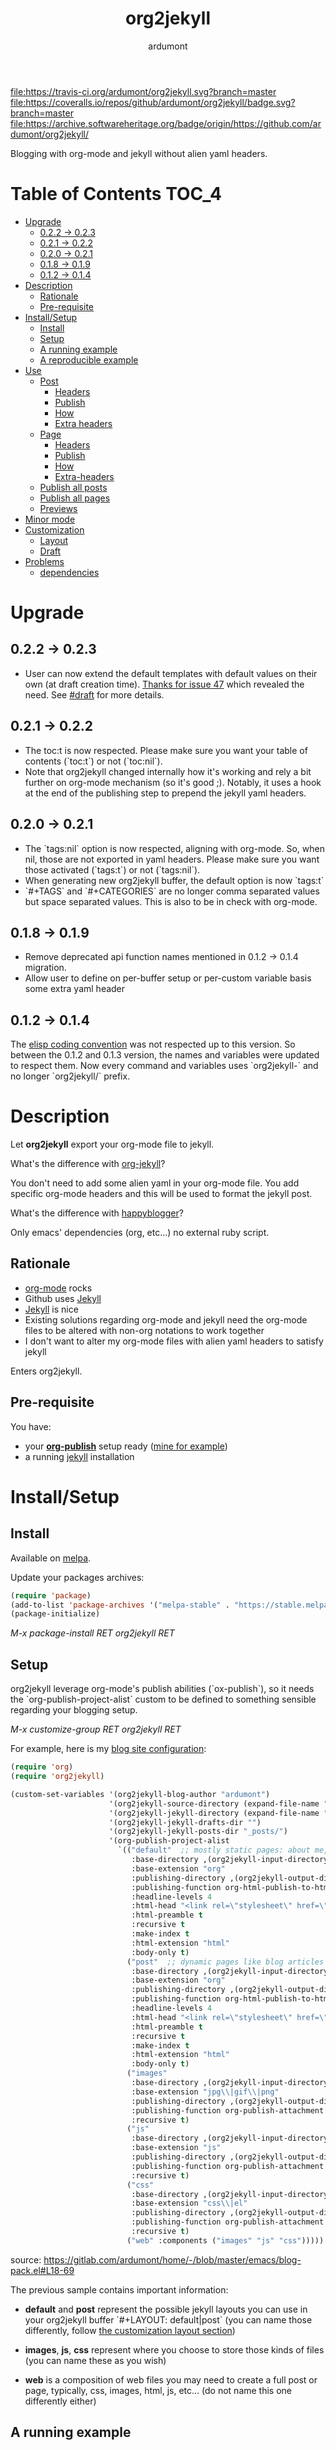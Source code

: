 #+title: org2jekyll
#+author: ardumont

[[https://travis-ci.org/ardumont/org2jekyll][file:https://travis-ci.org/ardumont/org2jekyll.svg?branch=master]]
[[https://coveralls.io/github/ardumont/org2jekyll?branch=master][file:https://coveralls.io/repos/github/ardumont/org2jekyll/badge.svg?branch=master]]
[[https://melpa.org/#/org2jekyll][file:https://melpa.org/packages/org2jekyll-badge.svg]]
[[https://stable.melpa.org/#/org2jekyll][file:https://stable.melpa.org/packages/org2jekyll-badge.svg]]
[[https://www.gnu.org/licenses/gpl-2.0.txt][file:https://img.shields.io/:license-GPLv2-blue.svg]]
[[https://archive.softwareheritage.org/badge/origin/https://github.com/ardumont/org2jekyll/][file:https://archive.softwareheritage.org/badge/origin/https://github.com/ardumont/org2jekyll/]]

Blogging with org-mode and jekyll without alien yaml headers.

* Table of Contents                                                     :TOC_4:
- [[#upgrade][Upgrade]]
  - [[#022---023][0.2.2 -> 0.2.3]]
  - [[#021---022][0.2.1 -> 0.2.2]]
  - [[#020---021][0.2.0 -> 0.2.1]]
  - [[#018---019][0.1.8 -> 0.1.9]]
  - [[#012---014][0.1.2 -> 0.1.4]]
- [[#description][Description]]
  - [[#rationale][Rationale]]
  - [[#pre-requisite][Pre-requisite]]
- [[#installsetup][Install/Setup]]
  - [[#install][Install]]
  - [[#setup][Setup]]
  - [[#a-running-example][A running example]]
  - [[#a-reproducible-example][A reproducible example]]
- [[#use][Use]]
  - [[#post][Post]]
    - [[#headers][Headers]]
    - [[#publish][Publish]]
    - [[#how][How]]
    - [[#extra-headers][Extra headers]]
  - [[#page][Page]]
    - [[#headers-1][Headers]]
    - [[#publish-1][Publish]]
    - [[#how-1][How]]
    - [[#extra-headers-1][Extra-headers]]
  - [[#publish-all-posts][Publish all posts]]
  - [[#publish-all-pages][Publish all pages]]
  - [[#previews][Previews]]
- [[#minor-mode][Minor mode]]
- [[#customization][Customization]]
  - [[#layout][Layout]]
  - [[#draft][Draft]]
- [[#problems][Problems]]
  - [[#dependencies][dependencies]]

* Upgrade

** 0.2.2 -> 0.2.3

- User can now extend the default templates with default values on their own
  (at draft creation time). [[https://github.com/ardumont/org2jekyll/issues/47][Thanks for issue 47]] which revealed the need. See
  [[#Draft][#draft]] for more details.

** 0.2.1 -> 0.2.2

- The toc:t is now respected. Please make sure you want your table of contents
  (`toc:t`) or not (`toc:nil`).
- Note that org2jekyll changed internally how it's working and rely a bit
  further on org-mode mechanism (so it's good ;). Notably, it uses a hook at
  the end of the publishing step to prepend the jekyll yaml headers.

** 0.2.0 -> 0.2.1

- The `tags:nil` option is now respected, aligning with org-mode. So, when nil,
  those are not exported in yaml headers. Please make sure you want those
  activated (`tags:t`) or not (`tags:nil`).
- When generating new org2jekyll buffer, the default option is now `tags:t`
- `#+TAGS` and `#+CATEGORIES` are no longer comma separated values but space
  separated values. This is also to be in check with org-mode.

** 0.1.8 -> 0.1.9
- Remove deprecated api function names mentioned in 0.1.2 -> 0.1.4 migration.
- Allow user to define on per-buffer setup or per-custom variable basis some
  extra yaml header

** 0.1.2 -> 0.1.4

The [[https://www.gnu.org/software/emacs/manual/html_node/elisp/Coding-Conventions.html][elisp coding convention]] was not respected up to this version. So between
the 0.1.2 and 0.1.3 version, the names and variables were updated to respect
them. Now every command and variables uses `org2jekyll-` and no longer
`org2jekyll/` prefix.

* Description

Let *org2jekyll* export your org-mode file to jekyll.

What's the difference with [[https://github.com/juanre/org-jekyll][org-jekyll]]?

You don't need to add some alien yaml in your org-mode file.
You add specific org-mode headers and this will be used to format the jekyll post.

What's the difference with [[https://github.com/bmaland/happyblogger][happyblogger]]?

Only emacs' dependencies (org, etc...) no external ruby script.

** Rationale

- [[http://orgmode.org/][org-mode]] rocks
- Github uses [[http://jekyllrb.com/][Jekyll]]
- [[http://jekyllrb.com/][Jekyll]] is nice
- Existing solutions regarding org-mode and jekyll need the org-mode files to
  be altered with non-org notations to work together
- I don't want to alter my org-mode files with alien yaml headers to satisfy
  jekyll

Enters org2jekyll.

** Pre-requisite

You have:
- your [[http://orgmode.org/worg/org-tutorials/org-publish-html-tutorial.html][*org-publish*]] setup ready ([[https://github.com/ardumont/blog-pack/blob/master/blog-pack.el#L13-L71][mine for example]])
- a running [[http://github.com/mojombo/jekyll][jekyll]] installation

* Install/Setup

** Install

Available on [[http://melpa.org/#/getting-started][melpa]].

Update your packages archives:

#+begin_src emacs-lisp
(require 'package)
(add-to-list 'package-archives '("melpa-stable" . "https://stable.melpa.org/packages/") t)
(package-initialize)
#+end_src

/M-x package-install RET org2jekyll RET/

** Setup

org2jekyll leverage org-mode's publish abilities (`ox-publish`), so it needs
the `org-publish-project-alist` custom to be defined to something sensible
regarding your blogging setup.

/M-x customize-group RET org2jekyll RET/

For example, here is my [[http://ardumont.github.io/][blog site configuration]]:

#+begin_src emacs-lisp
(require 'org)
(require 'org2jekyll)

(custom-set-variables '(org2jekyll-blog-author "ardumont")
                      '(org2jekyll-source-directory (expand-file-name "~/org/"))
                      '(org2jekyll-jekyll-directory (expand-file-name "~/repo/public/ardumont.github.io/"))
                      '(org2jekyll-jekyll-drafts-dir "")
                      '(org2jekyll-jekyll-posts-dir "_posts/")
                      '(org-publish-project-alist
                        `(("default"  ;; mostly static pages: about me, about, etc...
                           :base-directory ,(org2jekyll-input-directory)
                           :base-extension "org"
                           :publishing-directory ,(org2jekyll-output-directory)
                           :publishing-function org-html-publish-to-html
                           :headline-levels 4
                           :html-head "<link rel=\"stylesheet\" href=\"./css/style.css\" type=\"text/css\"/>"
                           :html-preamble t
                           :recursive t
                           :make-index t
                           :html-extension "html"
                           :body-only t)
                          ("post"  ;; dynamic pages like blog articles
                           :base-directory ,(org2jekyll-input-directory)
                           :base-extension "org"
                           :publishing-directory ,(org2jekyll-output-directory org2jekyll-jekyll-posts-dir)
                           :publishing-function org-html-publish-to-html
                           :headline-levels 4
                           :html-head "<link rel=\"stylesheet\" href=\"./css/style.css\" type=\"text/css\"/>"
                           :html-preamble t
                           :recursive t
                           :make-index t
                           :html-extension "html"
                           :body-only t)
                          ("images"
                           :base-directory ,(org2jekyll-input-directory "img")
                           :base-extension "jpg\\|gif\\|png"
                           :publishing-directory ,(org2jekyll-output-directory "img")
                           :publishing-function org-publish-attachment
                           :recursive t)
                          ("js"
                           :base-directory ,(org2jekyll-input-directory "js")
                           :base-extension "js"
                           :publishing-directory ,(org2jekyll-output-directory "js")
                           :publishing-function org-publish-attachment
                           :recursive t)
                          ("css"
                           :base-directory ,(org2jekyll-input-directory "css")
                           :base-extension "css\\|el"
                           :publishing-directory ,(org2jekyll-output-directory "css")
                           :publishing-function org-publish-attachment
                           :recursive t)
                          ("web" :components ("images" "js" "css")))))
#+end_src
source: https://gitlab.com/ardumont/home/-/blob/master/emacs/blog-pack.el#L18-69

The previous sample contains important information:
- *default* and *post* represent the possible jekyll layouts you can use in
  your org2jekyll buffer `#+LAYOUT: default|post` (you can name those
  differently, follow [[#layout][the customization layout section]])

- *images*, *js*, *css* represent where you choose to store those kinds of
  files (you can name these as you wish)

- *web* is a composition of web files you may need to create a full post or
  page, typically, css, images, html, js, etc... (do not name this one
  differently either)

** A running example

- blog: [[http://ardumont.github.io/]]

- jekyll exported source: https://github.com/ardumont/ardumont.github.io

- the org files: https://github.com/ardumont/org.git

*Note* Yes, I may have to merge the last 2 repositories at some point...

** A reproducible example

You can clone this repository. Then, try and follow this [[https://github.com/ardumont/org2jekyll/blob/master/testing-blog/org/blogging-with-org2jekyll.org][local article]].

* Use

For a post (layout 'post') or page (layout 'default'), add org headers (layout,
title, author, date, description, categories) to your org files.

** Post

*** Headers

For a post (layout 'post'):
#+begin_src org
#+STARTUP: showall
#+STARTUP: hidestars
#+OPTIONS: H:2 num:nil tags:nil toc:nil timestamps:t
#+LAYOUT: post
#+AUTHOR: ardumont
#+DATE: 2014-12-19 Fri 23:49
#+TITLE: hello
#+DESCRIPTION: some description
#+CATEGORIES: category0, category1
#+end_src

*Note* To easily do that, /M-x org2jekyll-create-draft/, this will ask you for
everything needed and create a file with such metadata.

*** Publish

Now write your article in org-mode.

When ready, /M-x org2jekyll-publish/ to publish it.

This will be published as post article.

*** How

- The *#+LAYOUT* entry refers to the *post* entry in
  *org-publish-project-alist*.

- This will create another temporary org-mode file based on the current one
  with the right naming convention, transform the org headers into yaml,
  publish to the jekyll directory (according to your org-publish setup) and
  delete the temporary file.

*** Extra headers

As in [[https://github.com/ardumont/org2jekyll/issues/36][issue 36]], you could [[http://jekyllrb.com/docs/frontmatter/#predefined-global-variables][need to add some extra jekyll headers]].

Simply add them as org properties (thanks [[https://github.com/halcyon][@halcyon]] for his work on [[https://github.com/ardumont/org2jekyll/pull/41][#41]]).

For example, adding those properties in the org file:
#+BEGIN_SRC org
#+THEME: blah
#+PLUGIN: lightense
#+SCHEME-HOVER: "#ff00b4"
#+END_SRC

Then publishing, will generate:
#+BEGIN_SRC yaml
---
...
theme: blah
plugin: lightense
scheme-hover: "#ff00b4"
---
#+END_SRC

** Page

*** Headers

For a page (layout 'default').

#+begin_src org
#+STARTUP: showall
#+STARTUP: hidestars
#+OPTIONS: H:2 num:nil tags:nil toc:nil timestamps:t
#+LAYOUT: default
#+AUTHOR: ardumont
#+DATE: 2014-12-19 Fri 23:49
#+TITLE: hello
#+DESCRIPTION: some description
#+CATEGORIES: some-category
#+end_src

*Note* To easily do that, /M-x org2jekyll-create-draft/, this will ask you for
everything needed and create a file with such metadata.

Now create your article and publish it when ready /M-x org2jekyll-publish/.

*** Publish

Write your page.
When ready, /M-x org2jekyll-publish/ to publish it.

*** How

- The *#+LAYOUT* entry refers to the *default* entry in
  *org-publish-project-alist*.
- This will update the current org-mode with the necessary yaml and publish to
  the jekyll directory (according to your org-publish setup), then revert back
  to your normal org-mode file.

*** Extra-headers

cf. [[#extra-headers][post extra-headers]]

** Publish all posts

/M-x org2jekyll-publish-posts/

Depending on your org-publish configuration and org2jekyll, this will compile
the list of org-mode posts (*#+LAYOUT* with 'post' value) and publish them.

** Publish all pages

/M-x org2jekyll-publish-pages/

Depending on your org-publish configuration and org2jekyll, this will compile
the list of org-mode pages (*#+LAYOUT* with 'default value) and publish them.

** Previews

You can keep an org file in your blog directory without publishing it, by
writing it as a plain org file without the org2jekyll headers. Once you're
ready to publish it as a post or an article, add the appropriate metadata
headers and org2jekyll will now publish the file.

* Minor mode

org2jekyll provides you a minor mode with the following default binding:
#+begin_src emacs-lisp
(setq org2jekyll-mode-map
      (let ((map (make-sparse-keymap)))
        (define-key map (kbd "C-c . n") 'org2jekyll-create-draft)
        (define-key map (kbd "C-c . p") 'org2jekyll-publish-post)
        (define-key map (kbd "C-c . P") 'org2jekyll-publish-posts)
        (define-key map (kbd "C-c . l") 'org2jekyll-list-posts)
        (define-key map (kbd "C-c . d") 'org2jekyll-list-drafts)
        map))
#+end_src

*Note* [[https://www.gnu.org/software/emacs/manual/html_node/elisp/Key-Binding-Conventions.html#Key-Binding-Conventions][Respecting the default minor mode convention for binding]]

To (de)activate this in an org file: /M-x org2jekyll-mode/

As usual, you can use emacs' power to setup your own bindings.

* Customization

** Layout
By default org2jekyll uses the layouts "post" (for article blog post) and
"default" (for mostly dynamic pages, e.g. contact, about, ...). This now can be
customized:

#+BEGIN_SRC sh
(custom-set-variables
 '(org2jekyll-jekyll-layout-page  "page")
 '(org2jekyll-jekyll-layout-post  "post")
 '(org2jekyll-jekyll-layouts     '("page" "post")))
#+END_SRC

It's up to the users to make sure the entries are correctly configured in the
`org-publish-project-alist`.

See for example [[https://github.com/ardumont/org2jekyll/blob/master/testing-blog/testing-blog-config.el][this sample configuration]] which define their own while keeping
correctly the `org-publish-project-alist` in sync.

** Draft

By default, a draft has a fixed set of headers. It is now possible to configure
extra set of headers (with fixed values).

To answer, for example, [[https://github.com/ardumont/org2jekyll/issues/47][issue 47 need]], a user could define the following:

#+BEGIN_SRC emacs-lisp
(custom-set-variables
  '(org2jekyll-default-template-entries-extra '(("comments" "true") ("theme" "awesome")))
#+END_SRC

Which would then append the `#+COMMENTS: true` and `#+THEME: awesome` to the
default template org2jekyll generates by default. All following created drafts
would be created with that extra comments headers.

* Problems

** dependencies

As a note, org2jekyll [[https://github.com/ardumont/org2jekyll/blob/master/org2jekyll.el#L8][declares its dependencies]] but it's possible that
some are not fully respected. And then problem [[#43][may arise]].  So if you
found out a problem about it, feel free to open an issue mentioning
the version of the library you are using.
